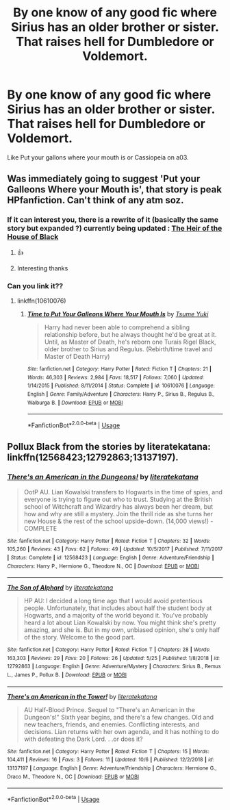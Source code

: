 #+TITLE: By one know of any good fic where Sirius has an older brother or sister. That raises hell for Dumbledore or Voldemort.

* By one know of any good fic where Sirius has an older brother or sister. That raises hell for Dumbledore or Voldemort.
:PROPERTIES:
:Author: pygmypuffonacid
:Score: 5
:DateUnix: 1572210382.0
:DateShort: 2019-Oct-28
:END:
Like Put your gallons where your mouth is or Cassiopeia on a03.


** Was immediately going to suggest 'Put your Galleons Where your Mouth is', that story is peak HPfanfiction. Can't think of any atm soz.
:PROPERTIES:
:Author: Historical_General
:Score: 7
:DateUnix: 1572214128.0
:DateShort: 2019-Oct-28
:END:

*** If it can interest you, there is a rewrite of it (basically the same story but expanded ?) currently being updated : [[https://archiveofourown.org/works/20459714][The Heir of the House of Black]]
:PROPERTIES:
:Author: croisillon
:Score: 2
:DateUnix: 1572287696.0
:DateShort: 2019-Oct-28
:END:

**** 👍
:PROPERTIES:
:Author: Historical_General
:Score: 1
:DateUnix: 1572303687.0
:DateShort: 2019-Oct-29
:END:


**** Interesting thanks
:PROPERTIES:
:Author: pygmypuffonacid
:Score: 1
:DateUnix: 1572370185.0
:DateShort: 2019-Oct-29
:END:


*** Can you link it??
:PROPERTIES:
:Author: carxxxxx
:Score: 1
:DateUnix: 1572214853.0
:DateShort: 2019-Oct-28
:END:

**** linkffn(10610076)
:PROPERTIES:
:Author: Historical_General
:Score: 1
:DateUnix: 1572215270.0
:DateShort: 2019-Oct-28
:END:

***** [[https://www.fanfiction.net/s/10610076/1/][*/Time to Put Your Galleons Where Your Mouth Is/*]] by [[https://www.fanfiction.net/u/2221413/Tsume-Yuki][/Tsume Yuki/]]

#+begin_quote
  Harry had never been able to comprehend a sibling relationship before, but he always thought he'd be great at it. Until, as Master of Death, he's reborn one Turais Rigel Black, older brother to Sirius and Regulus. (Rebirth/time travel and Master of Death Harry)
#+end_quote

^{/Site/:} ^{fanfiction.net} ^{*|*} ^{/Category/:} ^{Harry} ^{Potter} ^{*|*} ^{/Rated/:} ^{Fiction} ^{T} ^{*|*} ^{/Chapters/:} ^{21} ^{*|*} ^{/Words/:} ^{46,303} ^{*|*} ^{/Reviews/:} ^{2,984} ^{*|*} ^{/Favs/:} ^{18,517} ^{*|*} ^{/Follows/:} ^{7,060} ^{*|*} ^{/Updated/:} ^{1/14/2015} ^{*|*} ^{/Published/:} ^{8/11/2014} ^{*|*} ^{/Status/:} ^{Complete} ^{*|*} ^{/id/:} ^{10610076} ^{*|*} ^{/Language/:} ^{English} ^{*|*} ^{/Genre/:} ^{Family/Adventure} ^{*|*} ^{/Characters/:} ^{Harry} ^{P.,} ^{Sirius} ^{B.,} ^{Regulus} ^{B.,} ^{Walburga} ^{B.} ^{*|*} ^{/Download/:} ^{[[http://www.ff2ebook.com/old/ffn-bot/index.php?id=10610076&source=ff&filetype=epub][EPUB]]} ^{or} ^{[[http://www.ff2ebook.com/old/ffn-bot/index.php?id=10610076&source=ff&filetype=mobi][MOBI]]}

--------------

*FanfictionBot*^{2.0.0-beta} | [[https://github.com/tusing/reddit-ffn-bot/wiki/Usage][Usage]]
:PROPERTIES:
:Author: FanfictionBot
:Score: 2
:DateUnix: 1572342036.0
:DateShort: 2019-Oct-29
:END:


** Pollux Black from the stories by literatekatana: linkffn(12568423;12792863;13137197).
:PROPERTIES:
:Author: ceplma
:Score: 2
:DateUnix: 1572216203.0
:DateShort: 2019-Oct-28
:END:

*** [[https://www.fanfiction.net/s/12568423/1/][*/There's an American in the Dungeons!/*]] by [[https://www.fanfiction.net/u/9443767/literatekatana][/literatekatana/]]

#+begin_quote
  OotP AU. Lian Kowalski transfers to Hogwarts in the time of spies, and everyone is trying to figure out who to trust. Studying at the British school of Witchcraft and Wizardry has always been her dream, but how and why are still a mystery. Join the thrill ride as she turns her new House & the rest of the school upside-down. (14,000 views!) - COMPLETE
#+end_quote

^{/Site/:} ^{fanfiction.net} ^{*|*} ^{/Category/:} ^{Harry} ^{Potter} ^{*|*} ^{/Rated/:} ^{Fiction} ^{T} ^{*|*} ^{/Chapters/:} ^{32} ^{*|*} ^{/Words/:} ^{105,260} ^{*|*} ^{/Reviews/:} ^{43} ^{*|*} ^{/Favs/:} ^{62} ^{*|*} ^{/Follows/:} ^{49} ^{*|*} ^{/Updated/:} ^{10/5/2017} ^{*|*} ^{/Published/:} ^{7/11/2017} ^{*|*} ^{/Status/:} ^{Complete} ^{*|*} ^{/id/:} ^{12568423} ^{*|*} ^{/Language/:} ^{English} ^{*|*} ^{/Genre/:} ^{Adventure/Friendship} ^{*|*} ^{/Characters/:} ^{Harry} ^{P.,} ^{Hermione} ^{G.,} ^{Theodore} ^{N.,} ^{OC} ^{*|*} ^{/Download/:} ^{[[http://www.ff2ebook.com/old/ffn-bot/index.php?id=12568423&source=ff&filetype=epub][EPUB]]} ^{or} ^{[[http://www.ff2ebook.com/old/ffn-bot/index.php?id=12568423&source=ff&filetype=mobi][MOBI]]}

--------------

[[https://www.fanfiction.net/s/12792863/1/][*/The Son of Alphard/*]] by [[https://www.fanfiction.net/u/9443767/literatekatana][/literatekatana/]]

#+begin_quote
  HP AU: I decided a long time ago that I would avoid pretentious people. Unfortunately, that includes about half the student body at Hogwarts, and a majority of the world beyond it. You've probably heard a lot about Lian Kowalski by now. You might think she's pretty amazing, and she is. But in my own, unbiased opinion, she's only half of the story. Welcome to the good part.
#+end_quote

^{/Site/:} ^{fanfiction.net} ^{*|*} ^{/Category/:} ^{Harry} ^{Potter} ^{*|*} ^{/Rated/:} ^{Fiction} ^{T} ^{*|*} ^{/Chapters/:} ^{28} ^{*|*} ^{/Words/:} ^{163,303} ^{*|*} ^{/Reviews/:} ^{29} ^{*|*} ^{/Favs/:} ^{20} ^{*|*} ^{/Follows/:} ^{26} ^{*|*} ^{/Updated/:} ^{5/25} ^{*|*} ^{/Published/:} ^{1/8/2018} ^{*|*} ^{/id/:} ^{12792863} ^{*|*} ^{/Language/:} ^{English} ^{*|*} ^{/Genre/:} ^{Adventure/Mystery} ^{*|*} ^{/Characters/:} ^{Sirius} ^{B.,} ^{Remus} ^{L.,} ^{James} ^{P.,} ^{Pollux} ^{B.} ^{*|*} ^{/Download/:} ^{[[http://www.ff2ebook.com/old/ffn-bot/index.php?id=12792863&source=ff&filetype=epub][EPUB]]} ^{or} ^{[[http://www.ff2ebook.com/old/ffn-bot/index.php?id=12792863&source=ff&filetype=mobi][MOBI]]}

--------------

[[https://www.fanfiction.net/s/13137197/1/][*/There's an American in the Tower!/*]] by [[https://www.fanfiction.net/u/9443767/literatekatana][/literatekatana/]]

#+begin_quote
  AU Half-Blood Prince. Sequel to "There's an American in the Dungeon's!" Sixth year begins, and there's a few changes. Old and new teachers, friends, and enemies. Conflicting interests, and decisions. Lian returns with her own agenda, and it has nothing to do with defeating the Dark Lord. . .or does it?
#+end_quote

^{/Site/:} ^{fanfiction.net} ^{*|*} ^{/Category/:} ^{Harry} ^{Potter} ^{*|*} ^{/Rated/:} ^{Fiction} ^{T} ^{*|*} ^{/Chapters/:} ^{15} ^{*|*} ^{/Words/:} ^{104,411} ^{*|*} ^{/Reviews/:} ^{16} ^{*|*} ^{/Favs/:} ^{3} ^{*|*} ^{/Follows/:} ^{11} ^{*|*} ^{/Updated/:} ^{10/6} ^{*|*} ^{/Published/:} ^{12/2/2018} ^{*|*} ^{/id/:} ^{13137197} ^{*|*} ^{/Language/:} ^{English} ^{*|*} ^{/Genre/:} ^{Adventure/Friendship} ^{*|*} ^{/Characters/:} ^{Hermione} ^{G.,} ^{Draco} ^{M.,} ^{Theodore} ^{N.,} ^{OC} ^{*|*} ^{/Download/:} ^{[[http://www.ff2ebook.com/old/ffn-bot/index.php?id=13137197&source=ff&filetype=epub][EPUB]]} ^{or} ^{[[http://www.ff2ebook.com/old/ffn-bot/index.php?id=13137197&source=ff&filetype=mobi][MOBI]]}

--------------

*FanfictionBot*^{2.0.0-beta} | [[https://github.com/tusing/reddit-ffn-bot/wiki/Usage][Usage]]
:PROPERTIES:
:Author: FanfictionBot
:Score: 1
:DateUnix: 1572216547.0
:DateShort: 2019-Oct-28
:END:
